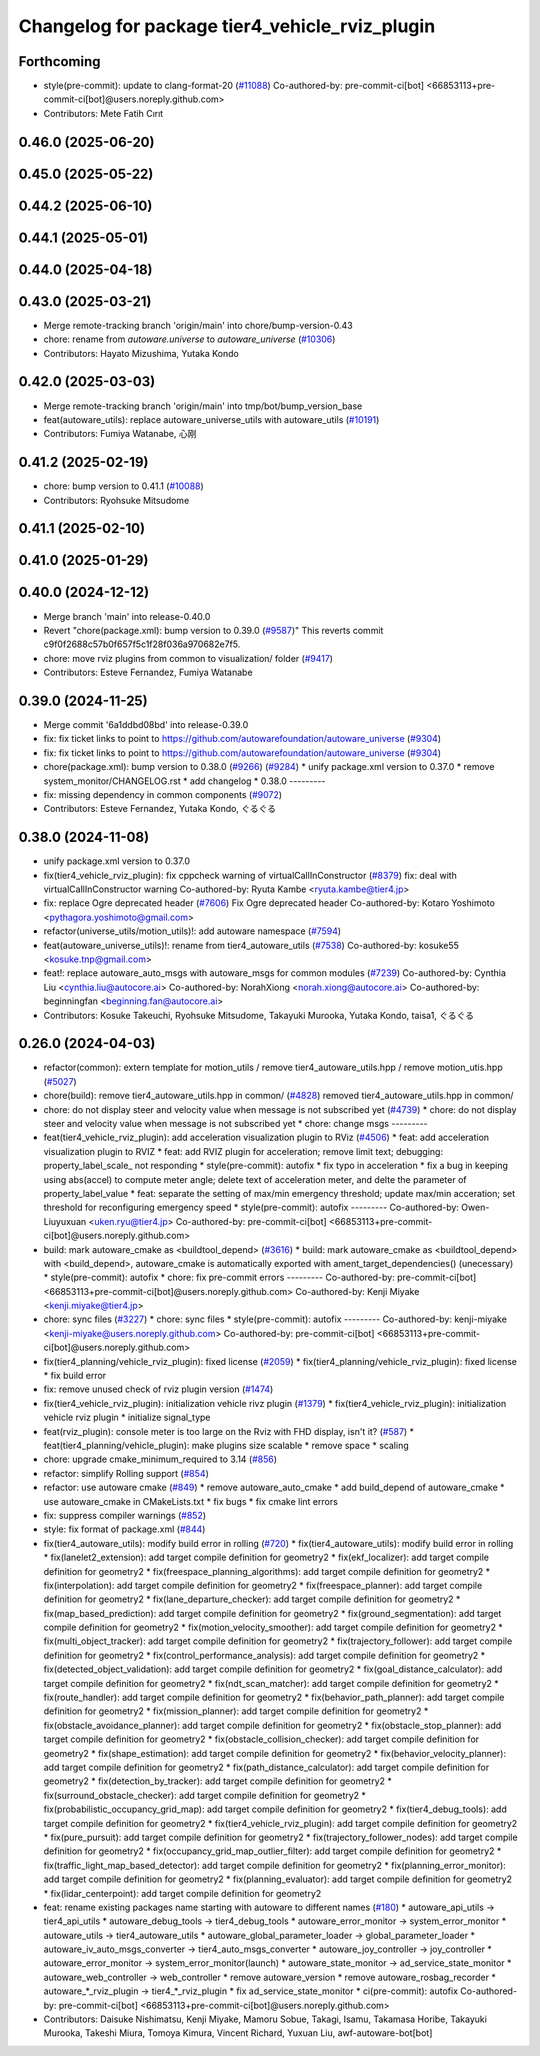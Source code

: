 ^^^^^^^^^^^^^^^^^^^^^^^^^^^^^^^^^^^^^^^^^^^^^^^
Changelog for package tier4_vehicle_rviz_plugin
^^^^^^^^^^^^^^^^^^^^^^^^^^^^^^^^^^^^^^^^^^^^^^^

Forthcoming
-----------
* style(pre-commit): update to clang-format-20 (`#11088 <https://github.com/autowarefoundation/autoware_universe/issues/11088>`_)
  Co-authored-by: pre-commit-ci[bot] <66853113+pre-commit-ci[bot]@users.noreply.github.com>
* Contributors: Mete Fatih Cırıt

0.46.0 (2025-06-20)
-------------------

0.45.0 (2025-05-22)
-------------------

0.44.2 (2025-06-10)
-------------------

0.44.1 (2025-05-01)
-------------------

0.44.0 (2025-04-18)
-------------------

0.43.0 (2025-03-21)
-------------------
* Merge remote-tracking branch 'origin/main' into chore/bump-version-0.43
* chore: rename from `autoware.universe` to `autoware_universe` (`#10306 <https://github.com/autowarefoundation/autoware_universe/issues/10306>`_)
* Contributors: Hayato Mizushima, Yutaka Kondo

0.42.0 (2025-03-03)
-------------------
* Merge remote-tracking branch 'origin/main' into tmp/bot/bump_version_base
* feat(autoware_utils): replace autoware_universe_utils with autoware_utils  (`#10191 <https://github.com/autowarefoundation/autoware_universe/issues/10191>`_)
* Contributors: Fumiya Watanabe, 心刚

0.41.2 (2025-02-19)
-------------------
* chore: bump version to 0.41.1 (`#10088 <https://github.com/autowarefoundation/autoware_universe/issues/10088>`_)
* Contributors: Ryohsuke Mitsudome

0.41.1 (2025-02-10)
-------------------

0.41.0 (2025-01-29)
-------------------

0.40.0 (2024-12-12)
-------------------
* Merge branch 'main' into release-0.40.0
* Revert "chore(package.xml): bump version to 0.39.0 (`#9587 <https://github.com/autowarefoundation/autoware_universe/issues/9587>`_)"
  This reverts commit c9f0f2688c57b0f657f5c1f28f036a970682e7f5.
* chore: move rviz plugins from common to visualization/ folder (`#9417 <https://github.com/autowarefoundation/autoware_universe/issues/9417>`_)
* Contributors: Esteve Fernandez, Fumiya Watanabe

0.39.0 (2024-11-25)
-------------------
* Merge commit '6a1ddbd08bd' into release-0.39.0
* fix: fix ticket links to point to https://github.com/autowarefoundation/autoware_universe (`#9304 <https://github.com/autowarefoundation/autoware_universe/issues/9304>`_)
* fix: fix ticket links to point to https://github.com/autowarefoundation/autoware_universe (`#9304 <https://github.com/autowarefoundation/autoware_universe/issues/9304>`_)
* chore(package.xml): bump version to 0.38.0 (`#9266 <https://github.com/autowarefoundation/autoware_universe/issues/9266>`_) (`#9284 <https://github.com/autowarefoundation/autoware_universe/issues/9284>`_)
  * unify package.xml version to 0.37.0
  * remove system_monitor/CHANGELOG.rst
  * add changelog
  * 0.38.0
  ---------
* fix: missing dependency in common components (`#9072 <https://github.com/autowarefoundation/autoware_universe/issues/9072>`_)
* Contributors: Esteve Fernandez, Yutaka Kondo, ぐるぐる

0.38.0 (2024-11-08)
-------------------
* unify package.xml version to 0.37.0
* fix(tier4_vehicle_rviz_plugin): fix cppcheck warning of virtualCallInConstructor (`#8379 <https://github.com/autowarefoundation/autoware_universe/issues/8379>`_)
  fix: deal with virtualCallInConstructor warning
  Co-authored-by: Ryuta Kambe <ryuta.kambe@tier4.jp>
* fix: replace Ogre deprecated header (`#7606 <https://github.com/autowarefoundation/autoware_universe/issues/7606>`_)
  Fix Ogre deprecated header
  Co-authored-by: Kotaro Yoshimoto <pythagora.yoshimoto@gmail.com>
* refactor(universe_utils/motion_utils)!: add autoware namespace (`#7594 <https://github.com/autowarefoundation/autoware_universe/issues/7594>`_)
* feat(autoware_universe_utils)!: rename from tier4_autoware_utils (`#7538 <https://github.com/autowarefoundation/autoware_universe/issues/7538>`_)
  Co-authored-by: kosuke55 <kosuke.tnp@gmail.com>
* feat!: replace autoware_auto_msgs with autoware_msgs for common modules (`#7239 <https://github.com/autowarefoundation/autoware_universe/issues/7239>`_)
  Co-authored-by: Cynthia Liu <cynthia.liu@autocore.ai>
  Co-authored-by: NorahXiong <norah.xiong@autocore.ai>
  Co-authored-by: beginningfan <beginning.fan@autocore.ai>
* Contributors: Kosuke Takeuchi, Ryohsuke Mitsudome, Takayuki Murooka, Yutaka Kondo, taisa1, ぐるぐる

0.26.0 (2024-04-03)
-------------------
* refactor(common): extern template for motion_utils / remove tier4_autoware_utils.hpp / remove motion_utis.hpp (`#5027 <https://github.com/autowarefoundation/autoware_universe/issues/5027>`_)
* chore(build): remove tier4_autoware_utils.hpp in common/ (`#4828 <https://github.com/autowarefoundation/autoware_universe/issues/4828>`_)
  removed tier4_autoware_utils.hpp in common/
* chore: do not display steer and velocity value when message is not subscribed yet (`#4739 <https://github.com/autowarefoundation/autoware_universe/issues/4739>`_)
  * chore: do not display steer and velocity value when message is not subscribed yet
  * chore: change msgs
  ---------
* feat(tier4_vehicle_rviz_plugin): add acceleration visualization plugin to RViz (`#4506 <https://github.com/autowarefoundation/autoware_universe/issues/4506>`_)
  * feat: add acceleration visualization plugin to RVIZ
  * feat: add RVIZ plugin for acceleration; remove limit text; debugging: property_label_scale\_ not responding
  * style(pre-commit): autofix
  * fix typo in acceleration
  * fix a bug in keeping using abs(accel) to compute meter angle; delete text of acceleration meter, and delte the parameter of property_label_value
  * feat: separate the setting of max/min emergency threshold; update max/min acceration; set threshold for reconfiguring emergency speed
  * style(pre-commit): autofix
  ---------
  Co-authored-by: Owen-Liuyuxuan <uken.ryu@tier4.jp>
  Co-authored-by: pre-commit-ci[bot] <66853113+pre-commit-ci[bot]@users.noreply.github.com>
* build: mark autoware_cmake as <buildtool_depend> (`#3616 <https://github.com/autowarefoundation/autoware_universe/issues/3616>`_)
  * build: mark autoware_cmake as <buildtool_depend>
  with <build_depend>, autoware_cmake is automatically exported with ament_target_dependencies() (unecessary)
  * style(pre-commit): autofix
  * chore: fix pre-commit errors
  ---------
  Co-authored-by: pre-commit-ci[bot] <66853113+pre-commit-ci[bot]@users.noreply.github.com>
  Co-authored-by: Kenji Miyake <kenji.miyake@tier4.jp>
* chore: sync files (`#3227 <https://github.com/autowarefoundation/autoware_universe/issues/3227>`_)
  * chore: sync files
  * style(pre-commit): autofix
  ---------
  Co-authored-by: kenji-miyake <kenji-miyake@users.noreply.github.com>
  Co-authored-by: pre-commit-ci[bot] <66853113+pre-commit-ci[bot]@users.noreply.github.com>
* fix(tier4_planning/vehicle_rviz_plugin): fixed license (`#2059 <https://github.com/autowarefoundation/autoware_universe/issues/2059>`_)
  * fix(tier4_planning/vehicle_rviz_plugin): fixed license
  * fix build error
* fix: remove unused check of rviz plugin version (`#1474 <https://github.com/autowarefoundation/autoware_universe/issues/1474>`_)
* fix(tier4_vehicle_rviz_plugin): initialization vehicle rivz plugin (`#1379 <https://github.com/autowarefoundation/autoware_universe/issues/1379>`_)
  * fix(tier4_vehicle_rviz_plugin): initialization vehicle rviz plugin
  * initialize signal_type
* feat(rviz_plugin): console meter is too large on the Rviz with FHD display, isn't it? (`#587 <https://github.com/autowarefoundation/autoware_universe/issues/587>`_)
  * feat(tier4_planning/vehicle_plugin): make plugins size scalable
  * remove space
  * scaling
* chore: upgrade cmake_minimum_required to 3.14 (`#856 <https://github.com/autowarefoundation/autoware_universe/issues/856>`_)
* refactor: simplify Rolling support (`#854 <https://github.com/autowarefoundation/autoware_universe/issues/854>`_)
* refactor: use autoware cmake (`#849 <https://github.com/autowarefoundation/autoware_universe/issues/849>`_)
  * remove autoware_auto_cmake
  * add build_depend of autoware_cmake
  * use autoware_cmake in CMakeLists.txt
  * fix bugs
  * fix cmake lint errors
* fix: suppress compiler warnings (`#852 <https://github.com/autowarefoundation/autoware_universe/issues/852>`_)
* style: fix format of package.xml (`#844 <https://github.com/autowarefoundation/autoware_universe/issues/844>`_)
* fix(tier4_autoware_utils): modify build error in rolling (`#720 <https://github.com/autowarefoundation/autoware_universe/issues/720>`_)
  * fix(tier4_autoware_utils): modify build error in rolling
  * fix(lanelet2_extension): add target compile definition for geometry2
  * fix(ekf_localizer): add target compile definition for geometry2
  * fix(freespace_planning_algorithms): add target compile definition for geometry2
  * fix(interpolation): add target compile definition for geometry2
  * fix(freespace_planner): add target compile definition for geometry2
  * fix(lane_departure_checker): add target compile definition for geometry2
  * fix(map_based_prediction): add target compile definition for geometry2
  * fix(ground_segmentation): add target compile definition for geometry2
  * fix(motion_velocity_smoother): add target compile definition for geometry2
  * fix(multi_object_tracker): add target compile definition for geometry2
  * fix(trajectory_follower): add target compile definition for geometry2
  * fix(control_performance_analysis): add target compile definition for geometry2
  * fix(detected_object_validation): add target compile definition for geometry2
  * fix(goal_distance_calculator): add target compile definition for geometry2
  * fix(ndt_scan_matcher): add target compile definition for geometry2
  * fix(route_handler): add target compile definition for geometry2
  * fix(behavior_path_planner): add target compile definition for geometry2
  * fix(mission_planner): add target compile definition for geometry2
  * fix(obstacle_avoidance_planner): add target compile definition for geometry2
  * fix(obstacle_stop_planner): add target compile definition for geometry2
  * fix(obstacle_collision_checker): add target compile definition for geometry2
  * fix(shape_estimation): add target compile definition for geometry2
  * fix(behavior_velocity_planner): add target compile definition for geometry2
  * fix(path_distance_calculator): add target compile definition for geometry2
  * fix(detection_by_tracker): add target compile definition for geometry2
  * fix(surround_obstacle_checker): add target compile definition for geometry2
  * fix(probabilistic_occupancy_grid_map): add target compile definition for geometry2
  * fix(tier4_debug_tools): add target compile definition for geometry2
  * fix(tier4_vehicle_rviz_plugin): add target compile definition for geometry2
  * fix(pure_pursuit): add target compile definition for geometry2
  * fix(trajectory_follower_nodes): add target compile definition for geometry2
  * fix(occupancy_grid_map_outlier_filter): add target compile definition for geometry2
  * fix(traffic_light_map_based_detector): add target compile definition for geometry2
  * fix(planning_error_monitor): add target compile definition for geometry2
  * fix(planning_evaluator): add target compile definition for geometry2
  * fix(lidar_centerpoint): add target compile definition for geometry2
* feat: rename existing packages name starting with autoware to different names (`#180 <https://github.com/autowarefoundation/autoware_universe/issues/180>`_)
  * autoware_api_utils -> tier4_api_utils
  * autoware_debug_tools -> tier4_debug_tools
  * autoware_error_monitor -> system_error_monitor
  * autoware_utils -> tier4_autoware_utils
  * autoware_global_parameter_loader -> global_parameter_loader
  * autoware_iv_auto_msgs_converter -> tier4_auto_msgs_converter
  * autoware_joy_controller -> joy_controller
  * autoware_error_monitor -> system_error_monitor(launch)
  * autoware_state_monitor -> ad_service_state_monitor
  * autoware_web_controller -> web_controller
  * remove autoware_version
  * remove autoware_rosbag_recorder
  * autoware\_*_rviz_plugin -> tier4\_*_rviz_plugin
  * fix ad_service_state_monitor
  * ci(pre-commit): autofix
  Co-authored-by: pre-commit-ci[bot] <66853113+pre-commit-ci[bot]@users.noreply.github.com>
* Contributors: Daisuke Nishimatsu, Kenji Miyake, Mamoru Sobue, Takagi, Isamu, Takamasa Horibe, Takayuki Murooka, Takeshi Miura, Tomoya Kimura, Vincent Richard, Yuxuan Liu, awf-autoware-bot[bot]
